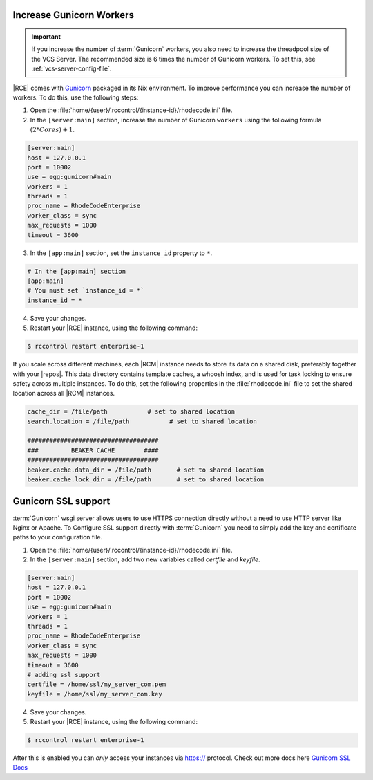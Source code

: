 .. _increase-gunicorn:

Increase Gunicorn Workers
-------------------------

.. important::

   If you increase the number of :term:`Gunicorn` workers, you also need to
   increase the threadpool size of the VCS Server. The recommended size is
   6 times the number of Gunicorn workers. To set this, see
   :ref:`vcs-server-config-file`.

|RCE| comes with `Gunicorn`_ packaged in its Nix environment. To improve
performance you can increase the number of workers. To do this, use the
following steps:

1. Open the :file:`home/{user}/.rccontrol/{instance-id}/rhodecode.ini` file.
2. In the ``[server:main]`` section, increase the number of Gunicorn
   ``workers`` using the following formula :math:`(2 * Cores) + 1`.

.. code-block:: ini

    [server:main]
    host = 127.0.0.1
    port = 10002
    use = egg:gunicorn#main
    workers = 1
    threads = 1
    proc_name = RhodeCodeEnterprise
    worker_class = sync
    max_requests = 1000
    timeout = 3600

3. In the ``[app:main]`` section, set the ``instance_id`` property to ``*``.

.. code-block:: ini

    # In the [app:main] section
    [app:main]
    # You must set `instance_id = *`
    instance_id = *

4. Save your changes.
5. Restart your |RCE| instance, using the following command:

.. code-block:: bash

    $ rccontrol restart enterprise-1

If you scale across different machines, each |RCM| instance
needs to store its data on a shared disk, preferably together with your
|repos|. This data directory contains template caches, a whoosh index,
and is used for task locking to ensure safety across multiple instances.
To do this, set the following properties in the :file:`rhodecode.ini` file to
set the shared location across all |RCM| instances.

.. code-block:: ini

    cache_dir = /file/path           # set to shared location
    search.location = /file/path           # set to shared location

    ####################################
    ###         BEAKER CACHE        ####
    ####################################
    beaker.cache.data_dir = /file/path       # set to shared location
    beaker.cache.lock_dir = /file/path       # set to shared location



Gunicorn SSL support
--------------------


:term:`Gunicorn` wsgi server allows users to use HTTPS connection directly
without a need to use HTTP server like Nginx or Apache. To Configure
SSL support directly with :term:`Gunicorn` you need to simply add the key
and certificate paths to your configuration file.

1. Open the :file:`home/{user}/.rccontrol/{instance-id}/rhodecode.ini` file.
2. In the ``[server:main]`` section, add two new variables
   called `certfile` and `keyfile`.

.. code-block:: ini

    [server:main]
    host = 127.0.0.1
    port = 10002
    use = egg:gunicorn#main
    workers = 1
    threads = 1
    proc_name = RhodeCodeEnterprise
    worker_class = sync
    max_requests = 1000
    timeout = 3600
    # adding ssl support
    certfile = /home/ssl/my_server_com.pem
    keyfile = /home/ssl/my_server_com.key

4. Save your changes.
5. Restart your |RCE| instance, using the following command:

.. code-block:: bash

    $ rccontrol restart enterprise-1

After this is enabled you can *only* access your instances via https://
protocol. Check out more docs here `Gunicorn SSL Docs`_


.. _Gunicorn: http://gunicorn.org/
.. _Gunicorn SSL Docs: http://docs.gunicorn.org/en/stable/settings.html#ssl
